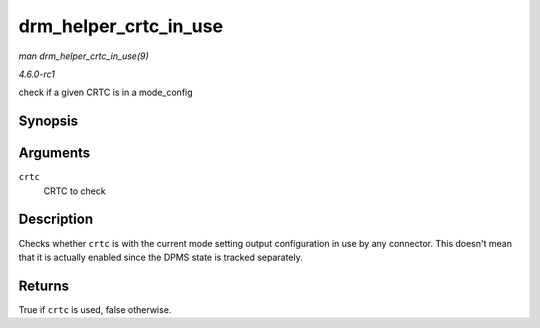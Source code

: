 
.. _API-drm-helper-crtc-in-use:

======================
drm_helper_crtc_in_use
======================

*man drm_helper_crtc_in_use(9)*

*4.6.0-rc1*

check if a given CRTC is in a mode_config


Synopsis
========

.. c:function:: bool drm_helper_crtc_in_use( struct drm_crtc * crtc )

Arguments
=========

``crtc``
    CRTC to check


Description
===========

Checks whether ``crtc`` is with the current mode setting output configuration in use by any connector. This doesn't mean that it is actually enabled since the DPMS state is tracked
separately.


Returns
=======

True if ``crtc`` is used, false otherwise.
